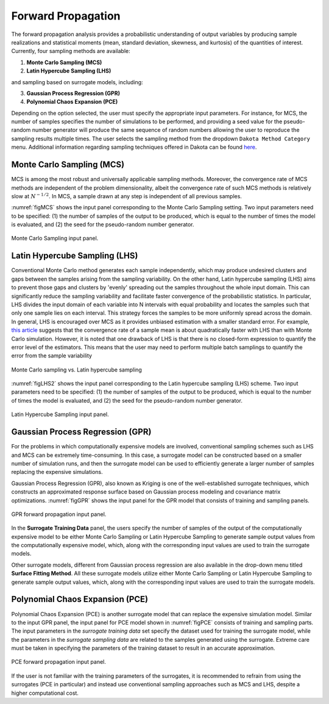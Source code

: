 
.. _lblDakotaForward:

Forward Propagation
**********************************************
 
The forward propagation analysis provides a probabilistic understanding of output variables by producing sample realizations and statistical moments (mean, standard deviation, skewness, and kurtosis) of the quantities of interest. Currently, four sampling methods are available: 

1. **Monte Carlo Sampling (MCS)**
2. **Latin Hypercube Sampling (LHS)**

and sampling based on surrogate models, including: 

3. **Gaussian Process Regression (GPR)**
4. **Polynomial Chaos Expansion (PCE)**

Depending on the option selected, the user must specify the appropriate input parameters. For instance, for MCS, the number of samples specifies the number of simulations to be performed, and providing a seed value for the pseudo-random number generator will produce the same sequence of random numbers allowing the user to reproduce the sampling results multiple times. The user selects the sampling method from the dropdown ``Dakota Method Category`` menu. Additional information regarding sampling techniques offered in Dakota can be found `here <https://dakota.sandia.gov//sites/default/files/docs/6.9/html-ref/method-sampling.html>`_. 

Monte Carlo Sampling (MCS) 
^^^^^^^^^^^^^^^^^^^^^^^^^^

MCS is among the most robust and universally applicable sampling methods. Moreover, the convergence rate of MCS methods are independent of the problem dimensionality, albeit the convergence rate of such MCS methods is relatively slow at :math:`N^{-1/2}`. In MCS, a sample drawn at any step is independent of all previous samples. 

:numref:`figMCS` shows the input panel corresponding to the Monte Carlo Sampling setting. Two input parameters need to be specified: (1) the number of samples of the output to be produced, which is equal to the number of times the model is evaluated, and (2) the seed for the pseudo-random number generator.

.. _figMCS:

.. figure:: figures/fwMC.png
	:align: center
	:figclass: align-center

  	Monte Carlo Sampling input panel.


Latin Hypercube Sampling (LHS)
^^^^^^^^^^^^^^^^^^^^^^^^^^^^^^

Conventional Monte Carlo method generates each sample independently, which may produce undesired clusters and gaps between the samples arising from the sampling variability. On the other hand, Latin hypercube sampling (LHS) aims to prevent those gaps and clusters by 'evenly' spreading out the samples throughout the whole input domain. This can significantly reduce the sampling variability and facilitate faster convergence of the probabilistic statistics. In particular, LHS divides the input domain of each variable into N intervals with equal probability and locates the samples such that only one sample lies on each interval. This strategy forces the samples to be more uniformly spread across the domain. In general, LHS is encouraged over MCS as it provides unbiased estimation with a smaller standard error. For example, `this article <https://old.analytica.com/blog/latin-hypercube-vs.-monte-carlo-sampling>`_ suggests that the convergence rate of a sample mean is about quadratically faster with LHS than with Monte Carlo simulation. However, it is noted that one drawback of LHS is that there is no closed-form expression to quantify the error level of the estimators. This means that the user may need to perform multiple batch samplings to quantify the error from the sample variability


.. _figLHS1:

.. figure:: figures/dakota/Sampling_LHS1.png
	:align: center
	:width: 600px
	:figclass: align-center

	Monte Carlo sampling vs. Latin hypercube sampling

:numref:`figLHS2` shows the input panel corresponding to the Latin hypercube sampling (LHS) scheme. Two input parameters need to be specified: (1) the number of samples of the output to be produced, which is equal to the number of times the model is evaluated, and (2) the seed for the pseudo-random number generator.


.. _figLHS2:

.. figure:: figures/fwLHS.png
	:align: center
	:figclass: align-center

	Latin Hypercube Sampling input panel.



Gaussian Process Regression (GPR)
^^^^^^^^^^^^^^^^^^^^^^^^^^^^^^^^^

For the problems in which computationally expensive models are involved, conventional sampling schemes such as LHS and MCS can be extremely time-consuming. In this case, a surrogate model can be constructed based on a smaller number of simulation runs, and then the surrogate model can be used to efficiently generate a larger number of samples replacing the expensive simulations.

Gaussian Process Regression (GPR), also known as Kriging is one of the well-established surrogate techniques, which constructs an approximated response surface based on Gaussian process modeling and covariance matrix optimizations. :numref:`figGPR` shows the input panel for the GPR model that consists of training and sampling panels. 


.. _figGPR:

.. figure:: figures/fwGP.png
	:align: center
	:figclass: align-center

  	GPR forward propagation input panel.

In the **Surrogate Training Data** panel, the users specify the number of samples of the output of the computationally expensive model to be either Monte Carlo Sampling or Latin Hypercube Sampling to generate sample output values from the computationally expensive model, which, along with the corresponding input values are used to train the surrogate models.

Other surrogate models, different from Gaussian process regression are also available in the drop-down menu titled **Surface Fitting Method**. All these surrogate models utilize either Monte Carlo Sampling or Latin Hypercube Sampling to generate sample output values, which, along with the corresponding input values are used to train the surrogate models. 


Polynomial Chaos Expansion (PCE)
^^^^^^^^^^^^^^^^^^^^^^^^^^^^^^^^

Polynomial Chaos Expansion (PCE) is another surrogate model that can replace the expensive simulation model. Similar to the input GPR panel, the input panel for PCE model shown in :numref:`figPCE` consists of training and sampling parts. The input parameters in the *surrogate training data* set specify the dataset used for training the surrogate model, while the parameters in the *surrogate sampling data* are related to the samples generated using the surrogate. Extreme care must be taken in specifying the parameters of the training dataset to result in an accurate approximation. 


.. _figPCE:

.. figure:: figures/fwPCE.png
	:align: center
	:figclass: align-center

	PCE forward propagation input panel.


If the user is not familiar with the training parameters of the surrogates, it is recommended to refrain from using the surrogates (PCE in particular) and instead use conventional sampling approaches such as MCS and LHS, despite a higher computational cost. 


